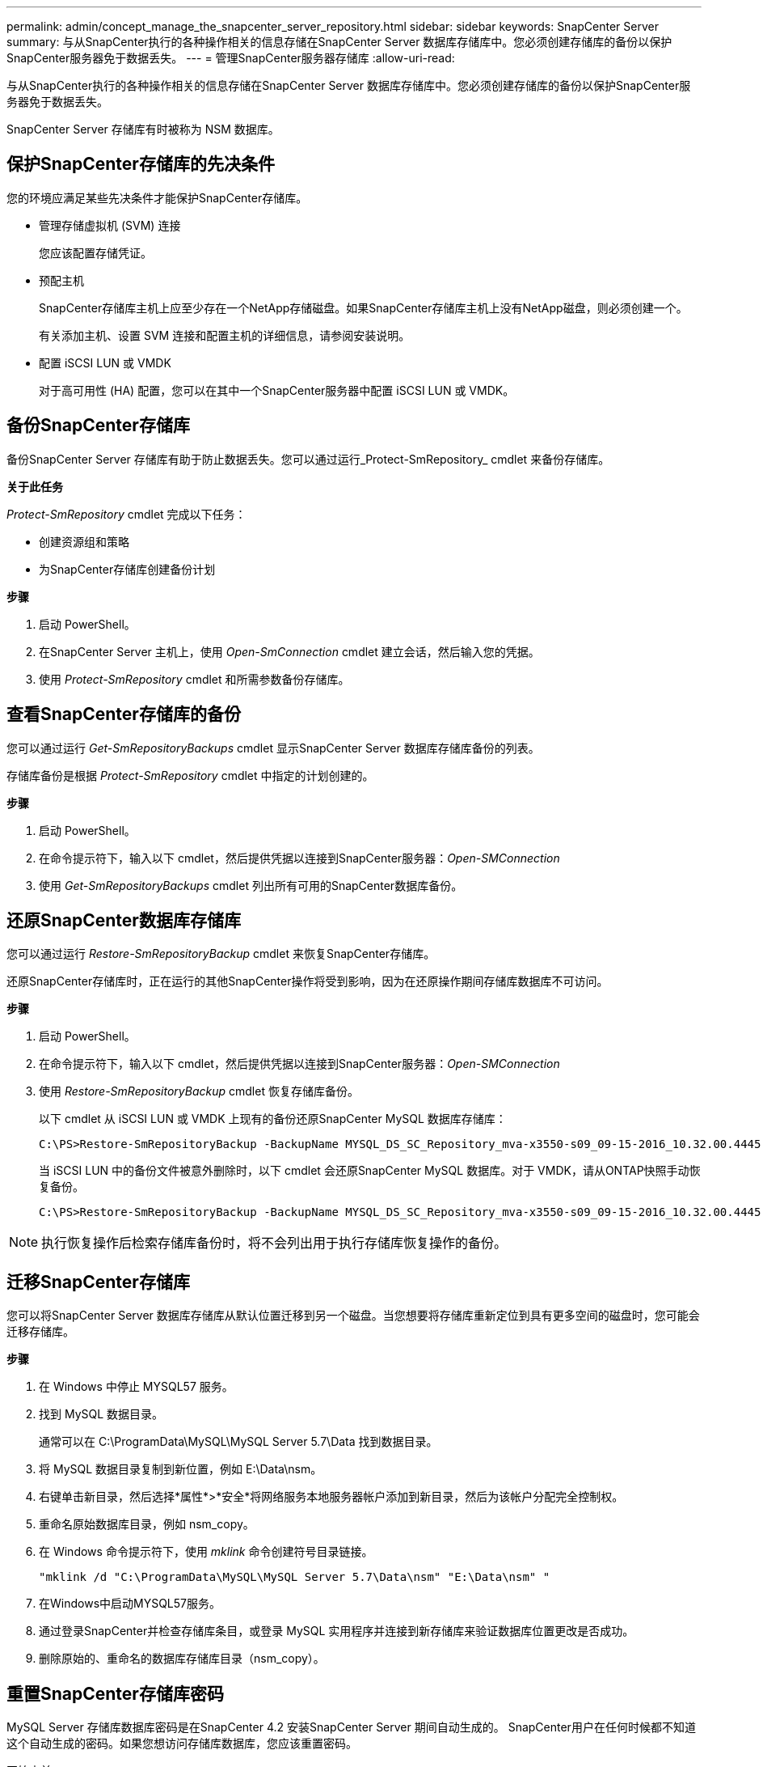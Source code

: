 ---
permalink: admin/concept_manage_the_snapcenter_server_repository.html 
sidebar: sidebar 
keywords: SnapCenter Server 
summary: 与从SnapCenter执行的各种操作相关的信息存储在SnapCenter Server 数据库存储库中。您必须创建存储库的备份以保护SnapCenter服务器免于数据丢失。 
---
= 管理SnapCenter服务器存储库
:allow-uri-read: 


[role="lead"]
与从SnapCenter执行的各种操作相关的信息存储在SnapCenter Server 数据库存储库中。您必须创建存储库的备份以保护SnapCenter服务器免于数据丢失。

SnapCenter Server 存储库有时被称为 NSM 数据库。



== 保护SnapCenter存储库的先决条件

您的环境应满足某些先决条件才能保护SnapCenter存储库。

* 管理存储虚拟机 (SVM) 连接
+
您应该配置存储凭证。

* 预配主机
+
SnapCenter存储库主机上应至少存在一个NetApp存储磁盘。如果SnapCenter存储库主机上没有NetApp磁盘，则必须创建一个。

+
有关添加主机、设置 SVM 连接和配置主机的详细信息，请参阅安装说明。

* 配置 iSCSI LUN 或 VMDK
+
对于高可用性 (HA) 配置，您可以在其中一个SnapCenter服务器中配置 iSCSI LUN 或 VMDK。





== 备份SnapCenter存储库

备份SnapCenter Server 存储库有助于防止数据丢失。您可以通过运行_Protect-SmRepository_ cmdlet 来备份存储库。

*关于此任务*

_Protect-SmRepository_ cmdlet 完成以下任务：

* 创建资源组和策略
* 为SnapCenter存储库创建备份计划


*步骤*

. 启动 PowerShell。
. 在SnapCenter Server 主机上，使用 _Open-SmConnection_ cmdlet 建立会话，然后输入您的凭据。
. 使用 _Protect-SmRepository_ cmdlet 和所需参数备份存储库。




== 查看SnapCenter存储库的备份

您可以通过运行 _Get-SmRepositoryBackups_ cmdlet 显示SnapCenter Server 数据库存储库备份的列表。

存储库备份是根据 _Protect-SmRepository_ cmdlet 中指定的计划创建的。

*步骤*

. 启动 PowerShell。
. 在命令提示符下，输入以下 cmdlet，然后提供凭据以连接到SnapCenter服务器：_Open-SMConnection_
. 使用 _Get-SmRepositoryBackups_ cmdlet 列出所有可用的SnapCenter数据库备份。




== 还原SnapCenter数据库存储库

您可以通过运行 _Restore-SmRepositoryBackup_ cmdlet 来恢复SnapCenter存储库。

还原SnapCenter存储库时，正在运行的其他SnapCenter操作将受到影响，因为在还原操作期间存储库数据库不可访问。

*步骤*

. 启动 PowerShell。
. 在命令提示符下，输入以下 cmdlet，然后提供凭据以连接到SnapCenter服务器：_Open-SMConnection_
. 使用 _Restore-SmRepositoryBackup_ cmdlet 恢复存储库备份。
+
以下 cmdlet 从 iSCSI LUN 或 VMDK 上现有的备份还原SnapCenter MySQL 数据库存储库：

+
[listing]
----
C:\PS>Restore-SmRepositoryBackup -BackupName MYSQL_DS_SC_Repository_mva-x3550-s09_09-15-2016_10.32.00.4445
----
+
当 iSCSI LUN 中的备份文件被意外删除时，以下 cmdlet 会还原SnapCenter MySQL 数据库。对于 VMDK，请从ONTAP快照手动恢复备份。

+
[listing]
----
C:\PS>Restore-SmRepositoryBackup -BackupName MYSQL_DS_SC_Repository_mva-x3550-s09_09-15-2016_10.32.00.4445 -RestoreFileSystem
----



NOTE: 执行恢复操作后检索存储库备份时，将不会列出用于执行存储库恢复操作的备份。



== 迁移SnapCenter存储库

您可以将SnapCenter Server 数据库存储库从默认位置迁移到另一个磁盘。当您想要将存储库重新定位到具有更多空间的磁盘时，您可能会迁移存储库。

*步骤*

. 在 Windows 中停止 MYSQL57 服务。
. 找到 MySQL 数据目录。
+
通常可以在 C:\ProgramData\MySQL\MySQL Server 5.7\Data 找到数据目录。

. 将 MySQL 数据目录复制到新位置，例如 E:\Data\nsm。
. 右键单击新目录，然后选择*属性*>*安全*将网络服务本地服务器帐户添加到新目录，然后为该帐户分配完全控制权。
. 重命名原始数据库目录，例如 nsm_copy。
. 在 Windows 命令提示符下，使用 _mklink_ 命令创建符号目录链接。
+
`"mklink /d "C:\ProgramData\MySQL\MySQL Server 5.7\Data\nsm" "E:\Data\nsm" "`

. 在Windows中启动MYSQL57服务。
. 通过登录SnapCenter并检查存储库条目，或登录 MySQL 实用程序并连接到新存储库来验证数据库位置更改是否成功。
. 删除原始的、重命名的数据库存储库目录（nsm_copy）。




== 重置SnapCenter存储库密码

MySQL Server 存储库数据库密码是在SnapCenter 4.2 安装SnapCenter Server 期间自动生成的。 SnapCenter用户在任何时候都不知道这个自动生成的密码。如果您想访问存储库数据库，您应该重置密码。

.开始之前
您应该具有SnapCenter管理员权限才能重置密码。

*步骤*

. 启动 PowerShell。
. 在命令提示符下，输入以下命令，然后提供连接到SnapCenter服务器的凭据：_Open-SMConnection_
. 重置存储库密码：_Set-SmRepositoryPassword_
+
以下命令重置存储库密码：

+
[listing]
----

Set-SmRepositoryPassword at command pipeline position 1
Supply values for the following parameters:
NewPassword: ********
ConfirmPassword: ********
Successfully updated the MySQL server password.
----


.相关信息
可以通过运行_Get-Help command_name_来获取有关可与 cmdlet 一起使用的参数及其描述的信息。或者，您也可以参考 https://docs.netapp.com/us-en/snapcenter-cmdlets/index.html["SnapCenter软件 Cmdlet 参考指南"^]。
